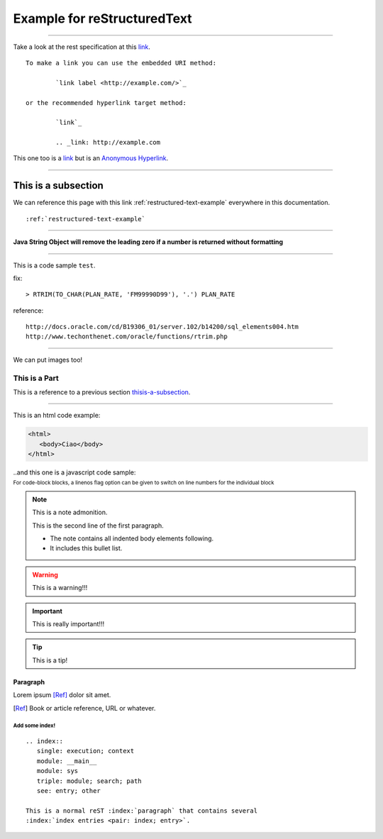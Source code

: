 .. highlight:: rest
.. index:: REST
.. sectionauthor:: Emanuele Disco <emanuele.disco@gmail.com>
.. _restructured-text-example:

============================
Example for reStructuredText
============================

.. versionadded:: 2.5

--------------

Take a look at the rest specification at this `link <http://docutils.sourceforge.net/docs/ref/rst/restructuredtext.html>`_. ::

	To make a link you can use the embedded URI method:
	
		`link label <http://example.com/>`_
		
	or the recommended hyperlink target method:
	
		`link`_
		
		.. _link: http://example.com


This one too is a `link <http://example.com>`__ but is an `Anonymous Hyperlink`__.

.. __: http://docutils.sourceforge.net/docs/ref/rst/restructuredtext.html#anonymous-hyperlinks

--------------------

.. _thisis-a-subsection:

--------------------
This is a subsection
--------------------

We can reference this page with this link :ref:`restructured-text-example` everywhere in this documentation. ::

	:ref:`restructured-text-example`

--------------------

**Java String Object will remove the leading zero if a number is returned without formatting**

--------------------

This is a code sample ``test``.
 
fix::

	> RTRIM(TO_CHAR(PLAN_RATE, 'FM99990D99'), '.') PLAN_RATE
 
reference::

	http://docs.oracle.com/cd/B19306_01/server.102/b14200/sql_elements004.htm
	http://www.techonthenet.com/oracle/functions/rtrim.php

--------------------

We can put images too!

.. image:: _images/example.gif

.. _sample-code:

##############
This is a Part
##############

This is a reference to a previous section `thisis-a-subsection`_.

---------------

This is an html code example:

.. code-block:: html

   <html>
      <body>Ciao</body>
   </html>

..and this one is a javascript code sample:

:subscript:`For code-block blocks, a linenos flag option can be given to switch on line numbers for the individual block`

.. code-block:: javascript
   :linenos:

	var ids = grid.jqGrid('getDataIDs');
	for(var i = 0; i < ids.length; i++ ){
		var ret = grid.jqGrid('getRowData', ids[i]);
		params.push({ name: "seq", value: ret.hist_seq });
	}

	$.ajax({
		url: "/Doc/RegisterAddAuth.action",
		data: params,
		type: "POST"
	}).done(function(){
		pmis.successMessage('<sangah:msg id="message.0546" />');
	});

.. This is a comment you will not see it!

.. note:: This is a note admonition.

   This is the second line of the first paragraph.

   - The note contains all indented body elements following.
   - It includes this bullet list.

.. warning:: This is a warning!!!

.. important:: This is really important!!!

.. tip:: This is a tip!

"""""""""
Paragraph
"""""""""

Lorem ipsum [Ref]_ dolor sit amet.

.. [Ref] Book or article reference, URL or whatever.


Add some index!
"""""""""""""""""

::

	.. index::
	   single: execution; context
	   module: __main__
	   module: sys
	   triple: module; search; path
	   see: entry; other
		   
	This is a normal reST :index:`paragraph` that contains several
	:index:`index entries <pair: index; entry>`.
